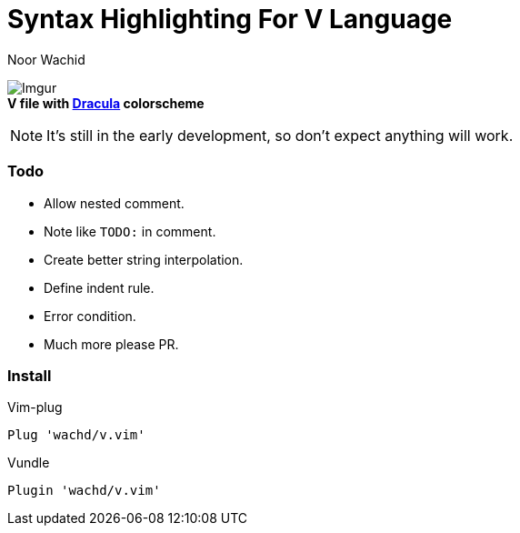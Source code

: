 = Syntax Highlighting For V Language
Noor Wachid

image:https://i.imgur.com/d2EFMuD.jpg[Imgur] +
*V file with https://github.com/dracula/vim[Dracula] colorscheme*

NOTE: It's still in the early development, so don't expect anything will work.

=== Todo
- Allow nested comment.
- Note like `TODO:` in comment.
- Create better string interpolation.
- Define indent rule. 
- Error condition.
- Much more please PR.

=== Install

.Vim-plug
```sh
Plug 'wachd/v.vim'
```

.Vundle
```sh
Plugin 'wachd/v.vim'
```
